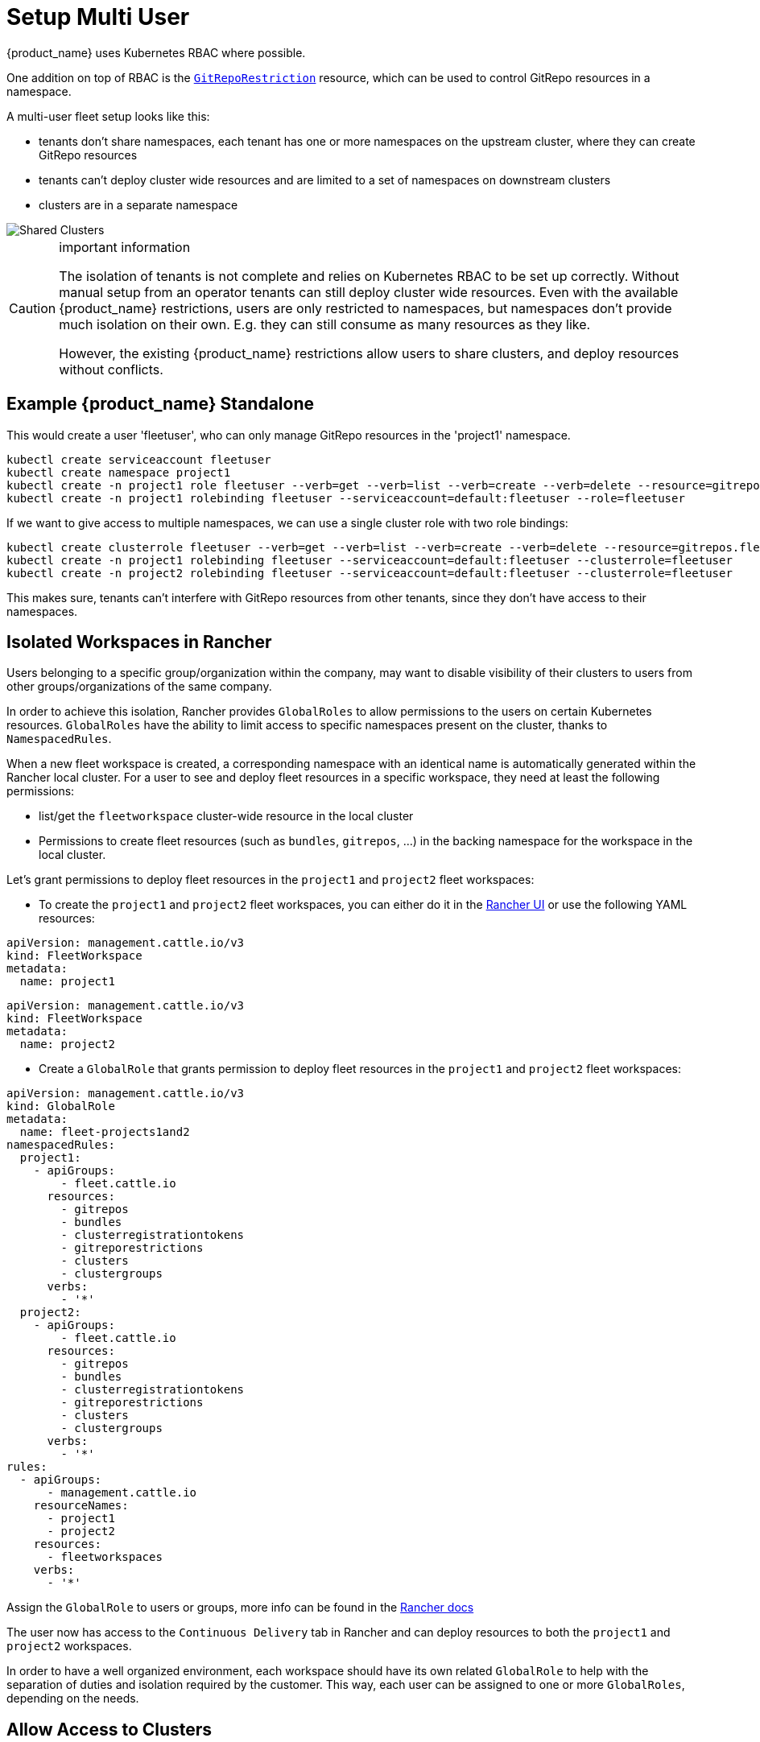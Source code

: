 = Setup Multi User

{product_name} uses Kubernetes RBAC where possible.

One addition on top of RBAC is the xref:./namespaces.adoc#_restricting_gitrepos[`GitRepoRestriction`] resource, which can be used to control GitRepo resources in a namespace.

A multi-user fleet setup looks like this:

* tenants don't share namespaces, each tenant has one or more namespaces on the
upstream cluster, where they can create GitRepo resources
* tenants can't deploy cluster wide resources and are limited to a set of
namespaces on downstream clusters
* clusters are in a separate namespace

image::FleetSharedClusters.svg[Shared Clusters]

[CAUTION]
.important information
====

The isolation of tenants is not complete and relies on Kubernetes RBAC to be
set up correctly. Without manual setup from an operator tenants can still
deploy cluster wide resources. Even with the available {product_name} restrictions,
users are only restricted to namespaces, but namespaces don't provide much
isolation on their own. E.g. they can still consume as many resources as they
like.

However, the existing {product_name} restrictions allow users to share clusters, and
deploy resources without conflicts.
====


== Example {product_name} Standalone

This would create a user 'fleetuser', who can only manage GitRepo resources in the 'project1' namespace.

 kubectl create serviceaccount fleetuser
 kubectl create namespace project1
 kubectl create -n project1 role fleetuser --verb=get --verb=list --verb=create --verb=delete --resource=gitrepos.fleet.cattle.io
 kubectl create -n project1 rolebinding fleetuser --serviceaccount=default:fleetuser --role=fleetuser

If we want to give access to multiple namespaces, we can use a single cluster role with two role bindings:

 kubectl create clusterrole fleetuser --verb=get --verb=list --verb=create --verb=delete --resource=gitrepos.fleet.cattle.io
 kubectl create -n project1 rolebinding fleetuser --serviceaccount=default:fleetuser --clusterrole=fleetuser
 kubectl create -n project2 rolebinding fleetuser --serviceaccount=default:fleetuser --clusterrole=fleetuser

This makes sure, tenants can't interfere with GitRepo resources from other tenants, since they don't have access to their namespaces.

== Isolated Workspaces in Rancher

Users belonging to a specific group/organization within the company, may want to disable visibility of their clusters to users from other groups/organizations of the same company.

In order to achieve this isolation, Rancher provides `GlobalRoles` to allow permissions to the users on certain Kubernetes resources. `GlobalRoles` have the ability to limit access to specific namespaces present on the cluster, thanks to `NamespacedRules`.

When a new fleet workspace is created, a corresponding namespace with an identical name is automatically generated within the Rancher local cluster.
For a user to see and deploy fleet resources in a specific workspace, they need at least the following permissions:

* list/get the `fleetworkspace` cluster-wide resource in the local cluster
* Permissions to create fleet resources (such as `bundles`, `gitrepos`, ...) in the backing namespace for the workspace in the local cluster.

Let's grant permissions to deploy fleet resources in the `project1` and `project2` fleet workspaces:

* To create the `project1` and `project2` fleet workspaces, you can either do it in the https://ranchermanager.docs.rancher.com/integrations-in-rancher/fleet/overview#accessing-fleet-in-the-rancher-ui[Rancher UI] or use the following YAML resources:

----
apiVersion: management.cattle.io/v3
kind: FleetWorkspace
metadata:
  name: project1
----

----
apiVersion: management.cattle.io/v3
kind: FleetWorkspace
metadata:
  name: project2
----

* Create a `GlobalRole` that grants permission to deploy fleet resources in the `project1` and `project2` fleet workspaces:

----
apiVersion: management.cattle.io/v3
kind: GlobalRole
metadata:
  name: fleet-projects1and2
namespacedRules:
  project1:
    - apiGroups:
        - fleet.cattle.io
      resources:
        - gitrepos
        - bundles
        - clusterregistrationtokens
        - gitreporestrictions
        - clusters
        - clustergroups
      verbs:
        - '*'
  project2:
    - apiGroups:
        - fleet.cattle.io
      resources:
        - gitrepos
        - bundles
        - clusterregistrationtokens
        - gitreporestrictions
        - clusters
        - clustergroups
      verbs:
        - '*'
rules:
  - apiGroups:
      - management.cattle.io
    resourceNames:
      - project1
      - project2
    resources:
      - fleetworkspaces
    verbs:
      - '*'
----

Assign the `GlobalRole` to users or groups, more info can be found in the https://ranchermanager.docs.rancher.com/how-to-guides/new-user-guides/authentication-permissions-and-global-configuration/manage-role-based-access-control-rbac/global-permissions#configuring-global-permissions-for-individual-users[Rancher docs]

The user now has access to the `Continuous Delivery` tab in Rancher and can deploy resources to both the `project1` and `project2` workspaces.

In order to have a well organized environment, each workspace should have its own related `GlobalRole` to help with the separation of duties and isolation required by the customer. This way, each user can be assigned to one or more `GlobalRoles`, depending on the needs.

== Allow Access to Clusters

This assumes all GitRepos created by 'fleetuser' have the `team: one` label. Different labels could be used, to select different cluster namespaces.

In each of the user's namespaces, as an admin create a xref:./namespaces.adoc#_cross_namespace_deployments[`BundleNamespaceMapping`].

....
kind: BundleNamespaceMapping
apiVersion: fleet.cattle.io/v1alpha1
metadata:
  name: mapping
  namespace: project1

# Bundles to match by label.
# The labels are defined in the fleet.yaml # labels field or from the
# GitRepo metadata.labels field
bundleSelector:
  matchLabels:
    team: one
    # or target one repo
    #fleet.cattle.io/repo-name: simpleapp

# Namespaces, containing clusters, to match by label
namespaceSelector:
  matchLabels:
    kubernetes.io/metadata.name: fleet-default
    # the label is on the namespace
    #workspace: prod
....

The xref:./gitrepo-targets.adoc[`target` section] in the GitRepo resource can be used to deploy only to a subset of the matched clusters.

== Restricting Access to Downstream Clusters

Admins can further restrict tenants by creating a `GitRepoRestriction` in each of their namespaces.

....
kind: GitRepoRestriction
apiVersion: fleet.cattle.io/v1alpha1
metadata:
  name: restriction
  namespace: project1

allowedTargetNamespaces:
  - project1simpleapp
....

This will deny the creation of cluster wide resources, which may interfere with other tenants and limit the deployment to the 'project1simpleapp' namespace.

== An Example GitRepo Resource

A GitRepo resource created by a tenant, without admin access could look like this:

....
kind: GitRepo
apiVersion: fleet.cattle.io/v1alpha1
metadata:
  name: simpleapp
  namespace: project1
  labels:
    team: one

spec:
  repo: https://github.com/rancher/fleet-examples
  paths:
  - bundle-diffs

  targetNamespace: project1simpleapp

  # do not match the upstream/local cluster, won't work
  targets:
  - name: dev
    clusterSelector:
      matchLabels:
        env: dev
....

This includes the `team: one` label and and the required `targetNamespace`.

Together with the previous `BundleNamespaceMapping` it would target all clusters with a `env: dev` label in the 'fleet-default' namespace.

[NOTE]
====

`BundleNamespaceMappings` do not work with local clusters, so make sure not to target them.
====

